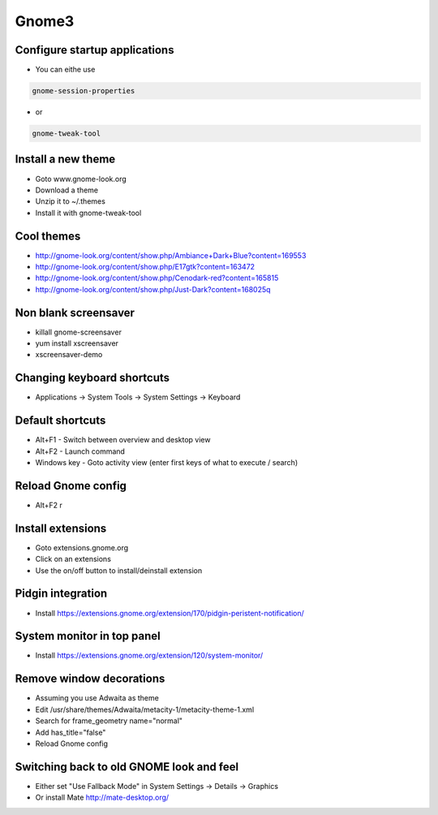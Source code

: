 #######
Gnome3
#######

Configure startup applications
==============================

* You can eithe use
  
.. code-block:: bash

  gnome-session-properties

* or

.. code-block:: bash

  gnome-tweak-tool
		

Install a new theme
===================

* Goto www.gnome-look.org
* Download a theme
* Unzip it to ~/.themes
* Install it with gnome-tweak-tool


Cool themes
===========

* http://gnome-look.org/content/show.php/Ambiance+Dark+Blue?content=169553
* http://gnome-look.org/content/show.php/E17gtk?content=163472
* http://gnome-look.org/content/show.php/Cenodark-red?content=165815
* http://gnome-look.org/content/show.php/Just-Dark?content=168025q


Non blank screensaver
=====================

* killall gnome-screensaver
* yum install xscreensaver
* xscreensaver-demo


Changing keyboard shortcuts
===========================

* Applications -> System Tools -> System Settings -> Keyboard


Default shortcuts
=================

* Alt+F1 - Switch between overview and desktop view
* Alt+F2 - Launch command
* Windows key - Goto activity view (enter first keys of what to execute / search)


Reload Gnome config
===================

* Alt+F2 r


Install extensions
==================

* Goto extensions.gnome.org
* Click on an extensions
* Use the on/off button to install/deinstall extension


Pidgin integration
==================

* Install https://extensions.gnome.org/extension/170/pidgin-peristent-notification/


System monitor in top panel
===========================

* Install https://extensions.gnome.org/extension/120/system-monitor/


Remove window decorations
==========================

* Assuming you use Adwaita as theme
* Edit /usr/share/themes/Adwaita/metacity-1/metacity-theme-1.xml
* Search for frame_geometry name="normal"
* Add has_title="false"
* Reload Gnome config


Switching back to old GNOME look and feel
=========================================

* Either set "Use Fallback Mode" in System Settings -> Details -> Graphics
* Or install Mate http://mate-desktop.org/
